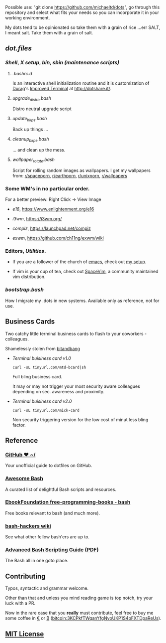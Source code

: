 #+name: michaeltd dots
#+author: michaeltd
#+date: <2020-03-14 Sat>
#+html: <p align="center"><a href="http://www.tldp.org/LDP/abs/html/abs-guide.html"><img alt="bash-logo" src="assets/bash_logo_transparent.svg"></a></p>
#+html: <p align="center"><a href="http://unmaintained.tech/"><img alt="No Maintenance Intended" src="http://unmaintained.tech/badge.svg"></a> <a href="https://opensource.org/licenses/MIT"><img alt="License: MIT" src="https://img.shields.io/badge/License-MIT-yellow.svg"></a></p>

Possible use: "git clone https://github.com/michaeltd/dots", go through this repository and select what fits your needs so you can incorporate it in your working environment.

My dots tend to be opinionated so take them with a grain of rice ...err SALT, I meant salt. Take them with a grain of salt.

** [[dot.files][dot.files]]
*** [[dot.files/.bash_profile][Shell]], [[dot.files/.xinitrc][X setup]], [[dot.files/bin/][bin]], [[dot.files/sbin/][sbin (maintenance scripts)]]
**** [[dot.files/.bashrc.d][.bashrc.d]]
     Is an interactive shell initialization routine and it is customization of [[http://dotshare.it/~Durag/][Durag]]'s [[http://dotshare.it/dots/1027/][Improved Terminal]] at [[http://dotshare.it/][http://dotshare.it/]].

**** [[dot.files/sbin/upgrade_distro.bash][upgrade_distro.bash]]
     Distro neutral upgrade script

**** [[dot.files/sbin/update_bkps.bash][update_bkps.bash]]
     Back up things ...

**** [[dot.files/sbin/cleanup_bkps.bash][cleanup_bkps.bash]]
     ... and clean up the mess.

**** [[dot.files/bin/wallpaper_rotate.bash][wallpaper_rotate.bash]]
     Script for rolling random images as wallpapers.
     I get my wallpapers from: [[https://www.reddit.com/r/spaceporn][r/spaceporn]], [[https://www.reddit.com/r/earthporn/][r/earthporn]], [[https://www.reddit.com/r/unixporn][r/unixporn]], [[https://www.reddit.com/r/wallpapers][r/wallpapers]]

     #+html:<p align="center"><a href="dot.files/bin/wallpaper_rotate.bash"><img alt="Help screen" src="assets/wpr.png"></a></p>

*** Some WM's in no particular order.
  
    For a better preview: Right Click -> View Image

    + [[dot.files/.e16/][e16]], [[https://www.enlightenment.org/e16]]

      #+html:<p align="center"><a href="https://en.wikipedia.org/wiki/Enlightenment_(software)#E16"><img width="200" alt="e16" src="assets/e16.png"></a></p>

    + [[dot.files/.config/i3/][i3wm]], [[https://i3wm.org/]]

      #+html:<p align="center"><a href="https://en.wikipedia.org/wiki/I3_(window_manager)"><img width="200" alt="i3wm" src="assets/i3wm.png"></a></p>

    + [[dot.files/.config/compiz/][compiz]], [[https://launchpad.net/compiz]]

      #+html:<p align="center"><a href="https://en.wikipedia.org/wiki/Compiz"><img width="200" alt="compiz" src="assets/compiz.png"></a></p>
     
    + [[dot.files/.xinitrc#L69][exwm]], [[https://github.com/ch11ng/exwm/wiki]]

      #+html:<p align="center"><a href="https://en.wikipedia.org/wiki/GNU_Emacs"><img width="200" alt="emacs(exwm)" src="assets/exwm.png"></a></p>

*** Editors, [[dot.files/.tmux.conf][Utilities]].

    - If you are a follower of the church of [[https://en.wikipedia.org/wiki/Emacs][emacs]], check out [[https://github.com/michaeltd/.emacs.d][my setup]].

    #+html:<p align="center"><a href="https://raw.githubusercontent.com/michaeltd/.emacs.d/master/assets/screenshot.png"><img alt="emacs" src="https://raw.githubusercontent.com/michaeltd/.emacs.d/master/assets/screenshot.png"></a></p>

    - If vim is your cup of tea, check out [[https://github.com/SpaceVim/SpaceVim][SpaceVim]], a community maintained vim distribution.

*** [[bootstrap.bash]]
    #+html:<a name="bootstrap.bash"></a>
    How I migrate my .dots in new systems. Available only as reference, not for use.

** Business Cards
    
   Two catchy little terminal business cards to flash to your coworkers - colleagues.

   Shamelessly stolen from [[https://github.com/bnb/bitandbang][bitandbang]]

   + [[dot.files/bin/michaeltd][Terminal buisiness card v1.0]]
    
     ~curl -sL tinyurl.com/mtd-bcard|sh~

     Full bling business card.

     It may or may not trigger your most security aware colleagues depending on sec. awareness and proximity.

     #+html:<p align="center"><a href="dot.files/bin/michaeltd"><img alt="tbcv1" src="assets/tbcv1.0.png"></a></p>

   + [[card.txt][Terminal buisiness card v2.0]]

     ~curl -sL tinyurl.com/mick-card~
      
     Non security triggering version for the low cost of minut less bling factor.
    
     #+html:<p align="center"><a href="card.txt"><img alt="tbcv2" src="assets/tbcv2.0.png"></a></p>

** Reference
*** [[https://dotfiles.github.io/][GitHub ❤ ~/]]
    Your unofficial guide to dotfiles on GitHub.

*** [[https://github.com/awesome-lists/awesome-bash][Awesome Bash]] [[https://cdn.rawgit.com/sindresorhus/awesome/d7305f38d29fed78fa85652e3a63e154dd8e8829/media/badge.svg]]
    A curated list of delightful Bash scripts and resources.

*** [[https://github.com/EbookFoundation/free-programming-books/blob/master/free-programming-books.md#bash][EbookFoundation free-programming-books - bash]]
    Free books relevant to bash (and much more).

*** [[http://wiki.bash-hackers.org/][bash-hackers wiki]]
    See what other fellow bash'ers are up to.

*** [[http://www.tldp.org/LDP/abs/html/abs-guide.html][Advanced Bash Scripting Guide]] ([[http://www.tldp.org/LDP/abs/abs-guide.pdf][PDF]])
    The Bash all in one goto place.
** Contributing [[http://unmaintained.tech/][http://unmaintained.tech/badge.svg]]
   Typos, syntactic and grammar welcome.

   Other than that and unless you mind reading game is top notch, try your luck with a PR.

   Now in the rare case that you *really* must contribute, feel free to buy me some coffee in [[https://www.paypal.com/cgi-bin/webscr?cmd=_s-xclick&hosted_button_id=3THXBFPG9H3YY&source=michaeltd/.emacs.d][\euro]] or [[bitcoin:3KCPkfTWqanYfgNvoUKP1S4bFXTDpaReUs][₿]] (bitcoin:3KCPkfTWqanYfgNvoUKP1S4bFXTDpaReUs).

** [[file:license][MIT License]] [[https://opensource.org/licenses/MIT][https://img.shields.io/badge/License-MIT-yellow.svg]]

